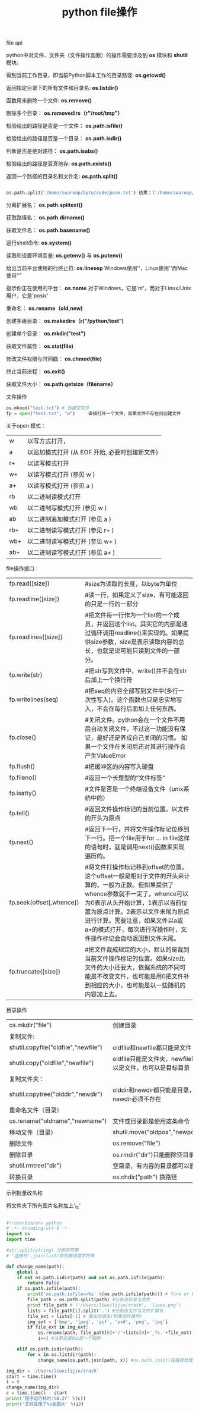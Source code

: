 #+title: python file操作

**** file api

python中对文件、文件夹（文件操作函数）的操作需要涉及到 *os* 模块和 *shutil* 模块。

得到当前工作目录，即当前Python脚本工作的目录路径: *os.getcwd()*

返回指定目录下的所有文件和目录名: *os.listdir()*

函数用来删除一个文件: *os.remove()*

删除多个目录： *os.removedirs（r"/root/tmp"）*

检验给出的路径是否是一个文件： *os.path.isfile()*

检验给出的路径是否是一个目录： *os.path.isdir()*

判断是否是绝对路径： *os.path.isabs()*

检验给出的路径是否真地存: *os.path.exists()*

返回一个路径的目录名和文件名: *os.path.split()*

#+BEGIN_SRC python

os.path.split('/home/swaroop/byte/code/poem.txt') 结果：('/home/swaroop/byte/code', 'poem.txt') 

#+END_SRC


分离扩展名： *os.path.splitext()*

获取路径名： *os.path.dirname()*

获取文件名： *os.path.basename()*

运行shell命令:  *os.system()*

读取和设置环境变量: *os.getenv()* 与 *os.putenv()*

给出当前平台使用的行终止符: *os.linesep* Windows使用'\r\n'，Linux使用'\n'而Mac使用'\r'

指示你正在使用的平台： *os.name* 对于Windows，它是'nt'，而对于Linux/Unix用户，它是'posix'

重命名： *os.rename（old,new)*

创建多级目录： *os.makedirs（r("/python/test")*

创建单个目录： *os.mkdir("test")*

获取文件属性： *os.stat(file)*

修改文件权限与时间戳： *os.chmod(file)*

终止当前进程： *os.exit()*

获取文件大小： *os.path.getsize（filename）*


**** 文件操作

#+BEGIN_SRC python
os.mknod("test.txt") # 创建空文件
fp = open("test.txt", "w")     直接打开一个文件，如果文件不存在则创建文件

#+END_SRC

关于open 模式：

| w   | 以写方式打开，                                 |
| a   | 以追加模式打开 (从 EOF 开始, 必要时创建新文件) |
| r+  | 以读写模式打开                                 |
| w+  | 以读写模式打开 (参见 w )                       |
| a+  | 以读写模式打开 (参见 a )                       |
| rb  | 以二进制读模式打开                             |
| wb  | 以二进制写模式打开 (参见 w )                   |
| ab  | 以二进制追加模式打开 (参见 a )                 |
| rb+ | 以二进制读写模式打开 (参见 r+ )                |
| wb+ | 以二进制读写模式打开 (参见 w+ )                |
| ab+ | 以二进制读写模式打开 (参见 a+ )                |


file操作接口：

| fp.read([size])          | #size为读取的长度，以byte为单位                                                                                                                                                                                                                                                                               |
| fp.readline([size])      | #读一行，如果定义了size，有可能返回的只是一行的一部分                                                                                                                                                                                                                                                         |
| fp.readlines([size])     | #把文件每一行作为一个list的一个成员，并返回这个list。其实它的内部是通过循环调用readline()来实现的。如果提供size参数，size是表示读取内容的总长，也就是说可能只读到文件的一部分。                                                                                                                               |
| fp.write(str)            | #把str写到文件中，write()并不会在str后加上一个换行符                                                                                                                                                                                                                                                          |
| fp.writelines(seq)       | #把seq的内容全部写到文件中(多行一次性写入)。这个函数也只是忠实地写入，不会在每行后面加上任何东西。                                                                                                                                                                                                            |
| fp.close()               | #关闭文件。python会在一个文件不用后自动关闭文件，不过这一功能没有保证，最好还是养成自己关闭的习惯。  如果一个文件在关闭后还对其进行操作会产生ValueError                                                                                                                                                       |
| fp.flush()               | #把缓冲区的内容写入硬盘                                                                                                                                                                                                                                                                                       |
| fp.fileno()              | #返回一个长整型的”文件标签“                                                                                                                                                                                                                                                                                 |
| fp.isatty()              | #文件是否是一个终端设备文件（unix系统中的）                                                                                                                                                                                                                                                                   |
| fp.tell()                | #返回文件操作标记的当前位置，以文件的开头为原点                                                                                                                                                                                                                                                               |
| fp.next()                | #返回下一行，并将文件操作标记位移到下一行。把一个file用于for … in file这样的语句时，就是调用next()函数来实现遍历的。                                                                                                                                                                                         |
| fp.seek(offset[,whence]) | #将文件打操作标记移到offset的位置。这个offset一般是相对于文件的开头来计算的，一般为正数。但如果提供了whence参数就不一定了，whence可以为0表示从头开始计算，1表示以当前位置为原点计算。2表示以文件末尾为原点进行计算。需要注意，如果文件以a或a+的模式打开，每次进行写操作时，文件操作标记会自动返回到文件末尾。 |
| fp.truncate([size])      | #把文件裁成规定的大小，默认的是裁到当前文件操作标记的位置。如果size比文件的大小还要大，依据系统的不同可能是不改变文件，也可能是用0把文件补到相应的大小，也可能是以一些随机的内容加上去。                                                                                                                      |

 
**** 目录操作

| os.mkdir("file")                     | 创建目录                                                 |
| 复制文件:                            |                                                          |
| shutil.copyfile("oldfile","newfile") | oldfile和newfile都只能是文件                             |
| shutil.copy("oldfile","newfile")     | oldfile只能是文件夹，newfile可以是文件，也可以是目标目录 |
| 复制文件夹：                         |                                                          |
| shutil.copytree("olddir","newdir")   | olddir和newdir都只能是目录，且newdir必须不存在           |
| 重命名文件（目录）                   |                                                          |
| os.rename("oldname","newname")       | 文件或目录都是使用这条命令                               |
| 移动文件（目录）                     | shutil.move("oldpos","newpos")                           |
| 删除文件                             | os.remove("file")                                        |
| 删除目录                             | os.rmdir("dir")只能删除空目录                            |
| shutil.rmtree("dir")                 | 空目录、有内容的目录都可以删                             |
| 转换目录                             | os.chdir("path")   换路径                                |


**** 示例批量改名称

将文件夹下所有图片名称加上'_fc'
#+BEGIN_SRC python

#!/usr/bin/env python
# -*- encoding:utf-8 -*-
import os
import time

#str.split(string) 分割字符串
# '连接符'.join(list)将列表组成字符串

def change_name(path):
    global i
    if not os.path.isdir(path) and not os.path.isfile(path):
        return False
    if os.path.isfile(path):
        print('os.path.isfile=>%s' %(os.path.isfile(path))) # Ture or False
        file_path = os.path.split(path) #分割出目录与文件
        print file_path # ('/Users/liweilijie/trash', 'liwei.png')
        lists = file_path[1].split('.') #分割出文件与文件扩展名
        file_ext = lists[-1] # 取出后缀名(列表切片操作)
        img_ext = ['bmp', 'jpeg', 'gif', 'psd', 'png', 'jpg']
        if file_ext in img_ext:
            os.rename(path, file_path[0]+'/'+lists[0]+'_fc.'+file_ext)
            i+=1 #注意这里的i是一个陷阱

    elif os.path.isdir(path):
        for x in os.listdir(path):
            change_name(os.path.join(path, x)) #os.path.join()在路径处理上很有用

img_dir = '/Users/liweilijie/trash'
start = time.time()
i = 0
change_name(img_dir)
c = time.time() - start
print('程序运行耗时:%0.2f' %(c))
print('总共处理了%s张图片' %(i))


#+END_SRC
